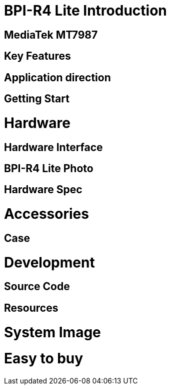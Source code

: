 = BPI-R4 Lite Introduction


== MediaTek MT7987


== Key Features

== Application direction


== Getting Start


= Hardware
== Hardware Interface


== BPI-R4 Lite Photo


== Hardware Spec


= Accessories


== Case


= Development
== Source Code

== Resources


= System Image


= Easy to buy

